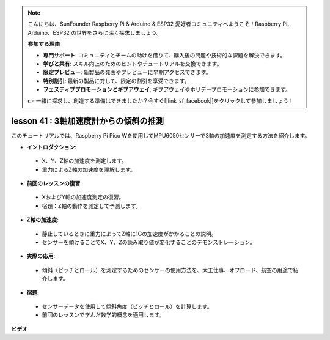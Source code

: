 .. note::

    こんにちは、SunFounder Raspberry Pi & Arduino & ESP32 愛好者コミュニティへようこそ！Raspberry Pi、Arduino、ESP32 の世界をさらに深く探求しましょう。

    **参加する理由**

    - **専門サポート**: コミュニティとチームの助けを借りて、購入後の問題や技術的な課題を解決できます。
    - **学びと共有**: スキル向上のためのヒントやチュートリアルを交換できます。
    - **限定プレビュー**: 新製品の発表やプレビューに早期アクセスできます。
    - **特別割引**: 最新の製品に対して、限定の割引を享受できます。
    - **フェスティブプロモーションとギブアウェイ**: ギブアウェイやホリデープロモーションに参加できます。

    👉 一緒に探求し、創造する準備はできましたか？今すぐ[|link_sf_facebook|]をクリックして参加しましょう！

lesson 41 : 3軸加速度計からの傾斜の推測
=============================================================================

このチュートリアルでは、Raspberry Pi Pico Wを使用してMPU6050センサーで3軸の加速度を測定する方法を紹介します。

* **イントロダクション**:
 - X、Y、Z軸の加速度を測定します。
 - 重力によるZ軸の加速度を理解します。
* **前回のレッスンの復習**:
 - XおよびY軸の加速度測定の復習。
 - 宿題：Z軸の動作を測定して予測します。
* **Z軸の加速度**:
 - 静止しているときに重力によってZ軸に1Gの加速度がかかることの説明。
 - センサーを傾けることでX、Y、Zの読み取り値が変化することのデモンストレーション。
* **実際の応用**:
 - 傾斜（ピッチとロール）を測定するためのセンサーの使用方法を、大工仕事、オフロード、航空の用途で紹介します。
* **宿題**:
 - センサーデータを使用して傾斜角度（ピッチとロール）を計算します。
 - 前回のレッスンで学んだ数学的概念を適用します。

**ビデオ**

.. raw:: html

    <iframe width="700" height="500" src="https://www.youtube.com/embed/z_rsMH-0MSw?si=lhff9dLCsf7mnJom" title="YouTube video player" frameborder="0" allow="accelerometer; autoplay; clipboard-write; encrypted-media; gyroscope; picture-in-picture; web-share" allowfullscreen></iframe>


